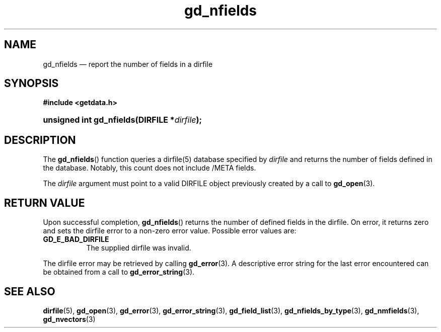 .\" gd_nfields.3.  The gd_nfields man page.
.\"
.\" (C) 2008, 2010 D. V. Wiebe
.\"
.\""""""""""""""""""""""""""""""""""""""""""""""""""""""""""""""""""""""""
.\"
.\" This file is part of the GetData project.
.\"
.\" Permission is granted to copy, distribute and/or modify this document
.\" under the terms of the GNU Free Documentation License, Version 1.2 or
.\" any later version published by the Free Software Foundation; with no
.\" Invariant Sections, with no Front-Cover Texts, and with no Back-Cover
.\" Texts.  A copy of the license is included in the `COPYING.DOC' file
.\" as part of this distribution.
.\"
.TH gd_nfields 3 "16 July 2010" "Version 0.7.0" "GETDATA"
.SH NAME
gd_nfields \(em report the number of fields in a dirfile
.SH SYNOPSIS
.B #include <getdata.h>
.HP
.nh
.ad l
.BI "unsigned int gd_nfields(DIRFILE *" dirfile );
.hy
.ad n
.SH DESCRIPTION
The
.BR gd_nfields ()
function queries a dirfile(5) database specified by
.I dirfile
and returns the number of fields defined in the database.  Notably, this count
does not include /META fields.

The 
.I dirfile
argument must point to a valid DIRFILE object previously created by a call to
.BR gd_open (3).

.SH RETURN VALUE
Upon successful completion,
.BR gd_nfields ()
returns the number of defined fields in the dirfile.  On error, it
returns zero and sets the dirfile error
to a non-zero error value.  Possible error values are:
.TP 8
.B GD_E_BAD_DIRFILE
The supplied dirfile was invalid.
.P
The dirfile error may be retrieved by calling
.BR gd_error (3).
A descriptive error string for the last error encountered can be obtained from
a call to
.BR gd_error_string (3).
.SH SEE ALSO
.BR dirfile (5),
.BR gd_open (3),
.BR gd_error (3),
.BR gd_error_string (3),
.BR gd_field_list (3),
.BR gd_nfields_by_type (3),
.BR gd_nmfields (3),
.BR gd_nvectors (3)
